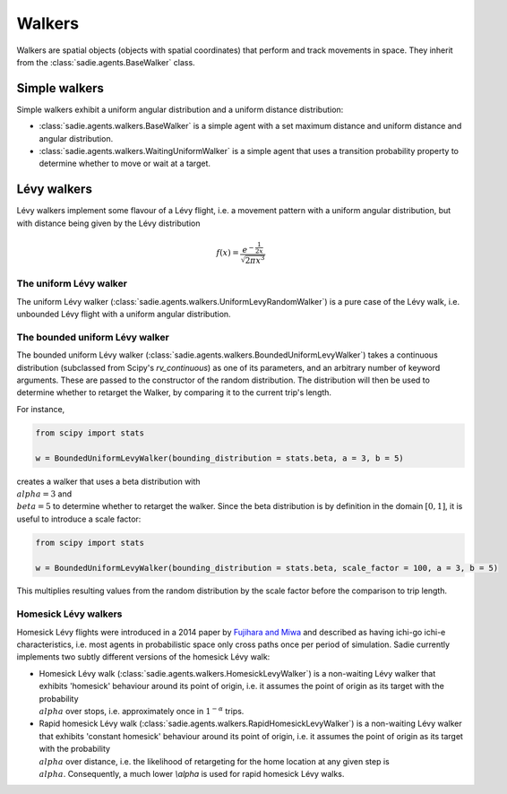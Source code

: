 =======
Walkers
=======

Walkers are spatial objects (objects with spatial coordinates) that perform and track movements in space. They inherit
from the :class:`sadie.agents.BaseWalker` class.

Simple walkers
--------------

Simple walkers exhibit a uniform angular distribution and a uniform distance distribution:

* :class:`sadie.agents.walkers.BaseWalker` is a simple agent with a set maximum distance and uniform distance and angular distribution.
* :class:`sadie.agents.walkers.WaitingUniformWalker` is a simple agent that uses a transition probability property to determine whether to move or wait at a target.


Lévy walkers
------------

Lévy walkers implement some flavour of a Lévy flight, i.e. a movement pattern with a uniform angular distribution, but with distance being given by the Lévy distribution

.. math::

    f(x) =  \frac{e^{- \frac{1}{2x}}}{\sqrt{2 \pi x^3}}



The uniform Lévy walker
.......................

The uniform Lévy walker (:class:`sadie.agents.walkers.UniformLevyRandomWalker`) is a pure case of the Lévy walk, i.e.
unbounded Lévy flight with a uniform angular distribution.

The bounded uniform Lévy walker
...............................

The bounded uniform Lévy walker (:class:`sadie.agents.walkers.BoundedUniformLevyWalker`) takes a continuous
distribution (subclassed from Scipy's `rv_continuous`) as one of its parameters, and an arbitrary number of keyword
arguments. These are passed to the constructor of the random distribution. The distribution will then be used to
determine whether to retarget the Walker, by comparing it to the current trip's length.

For instance,

.. code-block:: python

    from scipy import stats

    w = BoundedUniformLevyWalker(bounding_distribution = stats.beta, a = 3, b = 5)

creates a walker that uses a beta distribution with :math:`\\alpha = 3` and :math:`\\beta = 5` to determine whether to
retarget the walker. Since the beta distribution is by definition in the domain :math:`[0, 1]`, it is useful to
introduce a scale factor:

.. code-block:: python

    from scipy import stats

    w = BoundedUniformLevyWalker(bounding_distribution = stats.beta, scale_factor = 100, a = 3, b = 5)

This multiplies resulting values from the random distribution by the scale factor before the comparison to trip length.


Homesick Lévy walkers
.....................

Homesick Lévy flights were introduced in a 2014 paper by `Fujihara and Miwa <https://arxiv.org/abs/1408.0427>`_ and
described as having ichi-go ichi-e characteristics, i.e. most agents in probabilistic space only cross paths once per
period of simulation. Sadie currently implements two subtly different versions of the homesick Lévy walk:

* Homesick Lévy walk (:class:`sadie.agents.walkers.HomesickLevyWalker`) is a non-waiting Lévy walker that exhibits 'homesick' behaviour around its point of origin, i.e. it assumes the point of origin as its target with the probability :math:`\\alpha` over stops, i.e. approximately once in :math:`1^{-\alpha}` trips.
* Rapid homesick Lévy walk (:class:`sadie.agents.walkers.RapidHomesickLevyWalker`) is a non-waiting Lévy walker that exhibits 'constant homesick' behaviour around its point of origin, i.e. it assumes the point of origin as its target with the probability :math:`\\alpha` over distance, i.e. the likelihood of retargeting for the home location at any given step is :math:`\\alpha`. Consequently, a much lower `\\alpha` is used for rapid homesick Lévy walks.
